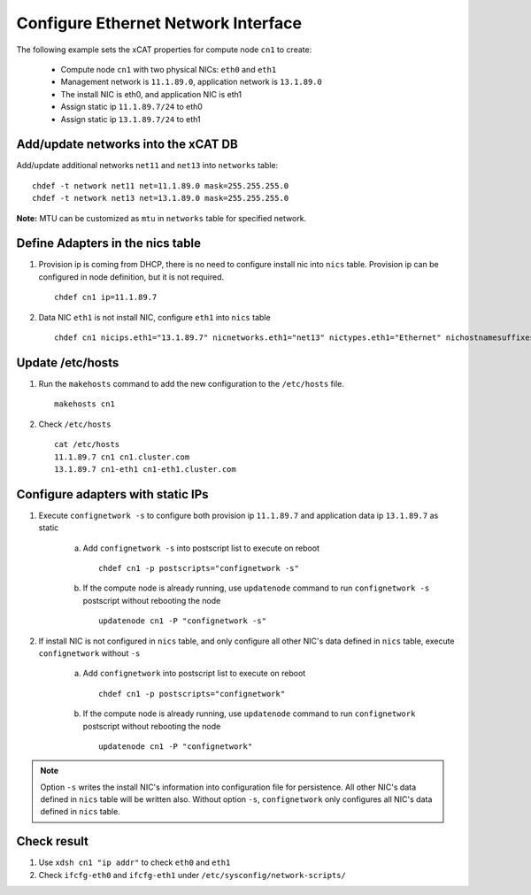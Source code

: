 Configure Ethernet Network Interface
------------------------------------

The following example sets the xCAT properties for compute node ``cn1`` to create:

  * Compute node ``cn1`` with two physical NICs: ``eth0`` and ``eth1``
  * Management network is ``11.1.89.0``, application network is ``13.1.89.0``
  * The install NIC is eth0, and application NIC is eth1
  * Assign static ip ``11.1.89.7/24`` to eth0
  * Assign static ip ``13.1.89.7/24`` to eth1

Add/update networks into the xCAT DB
~~~~~~~~~~~~~~~~~~~~~~~~~~~~~~~~~~~~

Add/update additional networks ``net11`` and ``net13`` into ``networks`` table::

    chdef -t network net11 net=11.1.89.0 mask=255.255.255.0
    chdef -t network net13 net=13.1.89.0 mask=255.255.255.0

**Note:** MTU can be customized as ``mtu`` in ``networks`` table for specified network.

Define Adapters in the nics table
~~~~~~~~~~~~~~~~~~~~~~~~~~~~~~~~~

#. Provision ip is coming from DHCP, there is no need to configure install nic into ``nics`` table. Provision ip can be configured in node definition, but it is not required. ::

    chdef cn1 ip=11.1.89.7

#. Data NIC ``eth1`` is not install NIC, configure ``eth1`` into ``nics`` table  ::

    chdef cn1 nicips.eth1="13.1.89.7" nicnetworks.eth1="net13" nictypes.eth1="Ethernet" nichostnamesuffixes.eth1=-eth1

Update /etc/hosts
~~~~~~~~~~~~~~~~~

#. Run the ``makehosts`` command to add the new configuration to the ``/etc/hosts`` file.  ::

    makehosts cn1

#. Check ``/etc/hosts`` ::

    cat /etc/hosts
    11.1.89.7 cn1 cn1.cluster.com
    13.1.89.7 cn1-eth1 cn1-eth1.cluster.com

Configure adapters with static IPs
~~~~~~~~~~~~~~~~~~~~~~~~~~~~~~~~~~

#. Execute ``confignetwork -s`` to configure both provision ip ``11.1.89.7`` and application data ip ``13.1.89.7`` as static

    a. Add ``confignetwork -s`` into postscript list to execute on reboot ::

        chdef cn1 -p postscripts="confignetwork -s"

    b. If the compute node is already running, use ``updatenode`` command to run ``confignetwork -s`` postscript without rebooting the node ::

        updatenode cn1 -P "confignetwork -s"

#. If install NIC is not configured in ``nics`` table, and only configure all other NIC's data defined in ``nics`` table, execute ``confignetwork`` without ``-s``

    a. Add ``confignetwork`` into postscript list to execute on reboot ::

        chdef cn1 -p postscripts="confignetwork"

    b. If the compute node is already running, use ``updatenode`` command to run ``confignetwork`` postscript without rebooting the node ::

        updatenode cn1 -P "confignetwork"

.. note:: Option ``-s`` writes the install NIC's information into configuration file for persistence. All other NIC's data defined in ``nics`` table will be written also. Without option ``-s``, ``confignetwork`` only configures all NIC's data defined in ``nics`` table.

Check result
~~~~~~~~~~~~

#. Use ``xdsh cn1 "ip addr"`` to check ``eth0`` and ``eth1``

#. Check ``ifcfg-eth0`` and ``ifcfg-eth1`` under ``/etc/sysconfig/network-scripts/``
